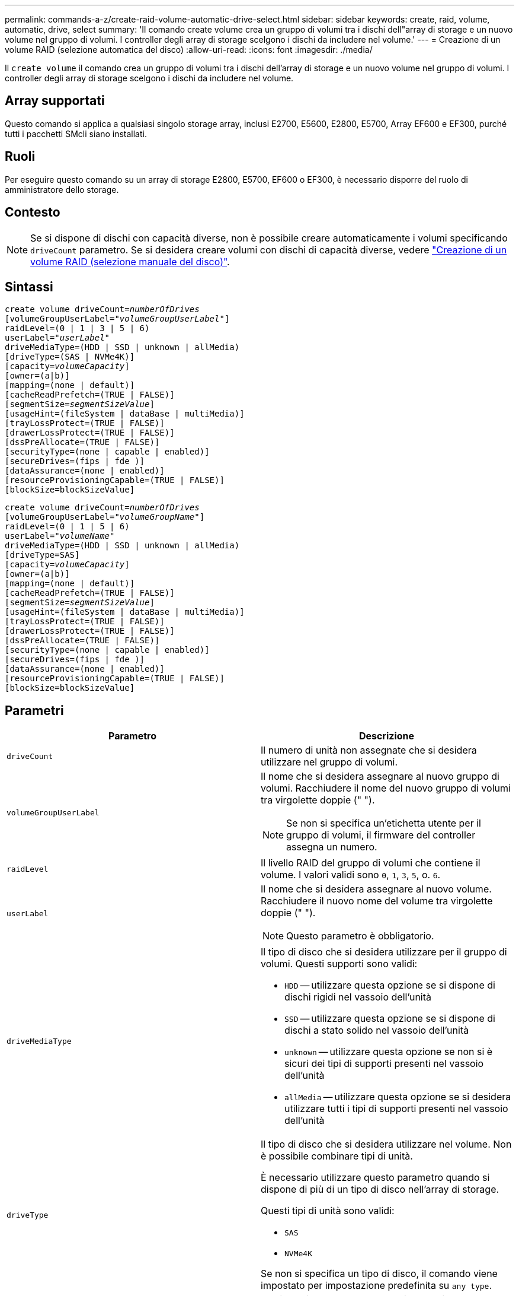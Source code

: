 ---
permalink: commands-a-z/create-raid-volume-automatic-drive-select.html 
sidebar: sidebar 
keywords: create, raid, volume, automatic, drive, select 
summary: 'Il comando create volume crea un gruppo di volumi tra i dischi dell"array di storage e un nuovo volume nel gruppo di volumi. I controller degli array di storage scelgono i dischi da includere nel volume.' 
---
= Creazione di un volume RAID (selezione automatica del disco)
:allow-uri-read: 
:icons: font
:imagesdir: ./media/


[role="lead"]
Il `create volume` il comando crea un gruppo di volumi tra i dischi dell'array di storage e un nuovo volume nel gruppo di volumi. I controller degli array di storage scelgono i dischi da includere nel volume.



== Array supportati

Questo comando si applica a qualsiasi singolo storage array, inclusi E2700, E5600, E2800, E5700, Array EF600 e EF300, purché tutti i pacchetti SMcli siano installati.



== Ruoli

Per eseguire questo comando su un array di storage E2800, E5700, EF600 o EF300, è necessario disporre del ruolo di amministratore dello storage.



== Contesto

[NOTE]
====
Se si dispone di dischi con capacità diverse, non è possibile creare automaticamente i volumi specificando `driveCount` parametro. Se si desidera creare volumi con dischi di capacità diverse, vedere link:create-raid-volume-manual-drive-select.html["Creazione di un volume RAID (selezione manuale del disco)"].

====


== Sintassi

[listing, subs="+macros"]
----
create volume driveCount=pass:quotes[_numberOfDrives_]
[volumeGroupUserLabel=pass:quotes[_"volumeGroupUserLabel"_]]
raidLevel=(0 | 1 | 3 | 5 | 6)
userLabel=pass:quotes[_"userLabel"_]
driveMediaType=(HDD | SSD | unknown | allMedia)
[driveType=(SAS | NVMe4K)]
[capacity=pass:quotes[_volumeCapacity_]]
[owner=(a|b)]
[mapping=(none | default)]
[cacheReadPrefetch=(TRUE | FALSE)]
[segmentSize=pass:quotes[_segmentSizeValue_]]
[usageHint=(fileSystem | dataBase | multiMedia)]
[trayLossProtect=(TRUE | FALSE)]
[drawerLossProtect=(TRUE | FALSE)]
[dssPreAllocate=(TRUE | FALSE)]
[securityType=(none | capable | enabled)]
[secureDrives=(fips | fde )]
[dataAssurance=(none | enabled)]
[resourceProvisioningCapable=(TRUE | FALSE)]
[blockSize=blockSizeValue]
----
[listing, subs="+macros"]
----
create volume driveCount=pass:quotes[_numberOfDrives_]
[volumeGroupUserLabel=pass:quotes[_"volumeGroupName"_]]
raidLevel=(0 | 1 | 5 | 6)
userLabel=pass:quotes[_"volumeName"_]
driveMediaType=(HDD | SSD | unknown | allMedia)
[driveType=SAS]
[capacity=pass:quotes[_volumeCapacity_]]
[owner=(a|b)]
[mapping=(none | default)]
[cacheReadPrefetch=(TRUE | FALSE)]
[segmentSize=pass:quotes[_segmentSizeValue_]]
[usageHint=(fileSystem | dataBase | multiMedia)]
[trayLossProtect=(TRUE | FALSE)]
[drawerLossProtect=(TRUE | FALSE)]
[dssPreAllocate=(TRUE | FALSE)]
[securityType=(none | capable | enabled)]
[secureDrives=(fips | fde )]
[dataAssurance=(none | enabled)]
[resourceProvisioningCapable=(TRUE | FALSE)]
[blockSize=blockSizeValue]
----


== Parametri

|===
| Parametro | Descrizione 


 a| 
`driveCount`
 a| 
Il numero di unità non assegnate che si desidera utilizzare nel gruppo di volumi.



 a| 
`volumeGroupUserLabel`
 a| 
Il nome che si desidera assegnare al nuovo gruppo di volumi. Racchiudere il nome del nuovo gruppo di volumi tra virgolette doppie (" ").

[NOTE]
====
Se non si specifica un'etichetta utente per il gruppo di volumi, il firmware del controller assegna un numero.

====


 a| 
`raidLevel`
 a| 
Il livello RAID del gruppo di volumi che contiene il volume. I valori validi sono `0`, `1`, `3`, `5`, o. `6`.



 a| 
`userLabel`
 a| 
Il nome che si desidera assegnare al nuovo volume. Racchiudere il nuovo nome del volume tra virgolette doppie (" ").

[NOTE]
====
Questo parametro è obbligatorio.

====


 a| 
`driveMediaType`
 a| 
Il tipo di disco che si desidera utilizzare per il gruppo di volumi. Questi supporti sono validi:

* `HDD` -- utilizzare questa opzione se si dispone di dischi rigidi nel vassoio dell'unità
* `SSD` -- utilizzare questa opzione se si dispone di dischi a stato solido nel vassoio dell'unità
* `unknown` -- utilizzare questa opzione se non si è sicuri dei tipi di supporti presenti nel vassoio dell'unità
* `allMedia` -- utilizzare questa opzione se si desidera utilizzare tutti i tipi di supporti presenti nel vassoio dell'unità




 a| 
`driveType`
 a| 
Il tipo di disco che si desidera utilizzare nel volume. Non è possibile combinare tipi di unità.

È necessario utilizzare questo parametro quando si dispone di più di un tipo di disco nell'array di storage.

Questi tipi di unità sono validi:

* `SAS`
* `NVMe4K`


Se non si specifica un tipo di disco, il comando viene impostato per impostazione predefinita su `any type`.



 a| 
`capacity`
 a| 
La dimensione del volume che si sta aggiungendo all'array di storage. Le dimensioni sono definite in unità di `bytes`, `KB`, `MB`, `GB`, o. `TB`.



 a| 
`owner`
 a| 
Il controller proprietario del volume. Gli identificatori del controller validi sono `a` oppure `b`, dove `a` È il controller nello slot A, e. `b` Il controller si trova nello slot B. Se non si specifica un proprietario, il firmware del controller determina il proprietario.



 a| 
`cacheReadPrefetch`
 a| 
L'impostazione per attivare o disattivare il prefetch di lettura della cache. Per disattivare il prefetch di lettura della cache, impostare questo parametro su `FALSE`. Per attivare il prefetch di lettura della cache, impostare questo parametro su `TRUE`.



 a| 
`segmentSize`
 a| 
La quantità di dati (in KB) che il controller scrive su un singolo disco di un volume prima di scrivere i dati sul disco successivo. I valori validi sono `8`, `16`, `32`, `64`, `128`, `256`, o. `512`.



 a| 
`usageHint`
 a| 
L'impostazione per entrambi `cacheReadPrefetch` e il `segmentSize` parametro da impostare come valori predefiniti. I valori predefiniti si basano sul tipico modello di utilizzo i/o dell'applicazione che utilizza il volume. I valori validi sono `fileSystem`, `dataBase`, o. `multiMedia`.



 a| 
`trayLossProtect`
 a| 
L'impostazione per applicare la protezione contro le perdite dei vassoi quando si crea il gruppo di volumi. Per applicare la protezione dalle perdite dei vassoi, impostare questo parametro su `TRUE`. Il valore predefinito è `FALSE`.



 a| 
`drawerLossProtect`
 a| 
L'impostazione per applicare la protezione dalle perdite dei cassetti quando si crea il gruppo di volumi del repository mirror. Per applicare la protezione dalle perdite dei cassetti, impostare questo parametro su `TRUE`. Il valore predefinito è `FALSE`.



 a| 
`dssPreAllocate`
 a| 
L'impostazione per assicurarsi che la capacità di riserva venga allocata per le dimensioni future del segmento aumenta. Il valore predefinito è `TRUE`.



 a| 
`securityType`
 a| 
L'impostazione per specificare il livello di protezione durante la creazione dei gruppi di volumi e di tutti i volumi associati. Queste impostazioni sono valide:

* `none` -- il gruppo di volumi e i volumi non sono sicuri.
* `capable` -- il gruppo di volumi e i volumi sono in grado di impostare la protezione, ma la protezione non è stata attivata.
* `enabled` -- il gruppo di volumi e i volumi hanno attivato la protezione.




 a| 
`resourceProvisioningCapable`
 a| 
L'impostazione per specificare se le funzionalità di provisioning delle risorse sono attivate. Per disattivare il provisioning delle risorse, impostare questo parametro su `FALSE`. Il valore predefinito è `TRUE`.



 a| 
`mapping`
 a| 
Questo parametro consente di mappare il volume a un host. Se si desidera eseguire la mappatura in un secondo momento, impostare questo parametro su `none`. Se si desidera eseguire la mappatura ora, impostare questo parametro su `default`. Il volume viene mappato a tutti gli host che hanno accesso al pool di storage. Il valore predefinito è `none`.



 a| 
`blockSize`
 a| 
Questo parametro imposta la dimensione del blocco del volume da creare. Un valore pari a 0 o il parametro non impostato utilizza la dimensione predefinita del blocco.

|===


== Note

È possibile utilizzare qualsiasi combinazione di caratteri alfanumerici, trattini e caratteri di sottolineatura per i nomi. I nomi possono avere un massimo di 30 caratteri.

Il `driveCount` parametro consente di scegliere il numero di dischi da utilizzare nel gruppo di volumi. Non è necessario specificare le unità in base all'ID vassoio e all'ID slot. I controller scelgono le unità specifiche da utilizzare per il gruppo di volumi.

Il `owner` parameter (parametro): definisce il controller proprietario del volume.

Se non si specifica una capacità utilizzando `capacity` parametro, viene utilizzata tutta la capacità del disco disponibile nel gruppo di volumi. Se non si specificano le unità di capacità, `bytes` viene utilizzato come valore predefinito.



== Dimensione del segmento

Le dimensioni di un segmento determinano il numero di blocchi di dati che il controller scrive su un singolo disco di un volume prima di scrivere i dati sul disco successivo. Ogni blocco di dati memorizza 512 byte di dati. Un blocco di dati è l'unità di storage più piccola. La dimensione di un segmento determina il numero di blocchi di dati che contiene. Ad esempio, un segmento da 8 KB contiene 16 blocchi di dati. Un segmento da 64 KB contiene 128 blocchi di dati.

Quando si inserisce un valore per la dimensione del segmento, il valore viene controllato rispetto ai valori supportati forniti dal controller in fase di esecuzione. Se il valore immesso non è valido, il controller restituisce un elenco di valori validi. L'utilizzo di un singolo disco per una singola richiesta lascia disponibili altri dischi per supportare contemporaneamente altre richieste. Se il volume si trova in un ambiente in cui un singolo utente sta trasferendo grandi unità di dati (ad esempio, contenuti multimediali), le prestazioni vengono massimizzate quando una singola richiesta di trasferimento dati viene servita con una singola stripe di dati. (Una stripe di dati è la dimensione del segmento moltiplicata per il numero di dischi nel gruppo di volumi utilizzati per i trasferimenti di dati). In questo caso, vengono utilizzati più dischi per la stessa richiesta, ma a ciascun disco viene effettuato l'accesso una sola volta.

Per ottenere performance ottimali in un ambiente di storage di file system o database multiutente, impostare le dimensioni del segmento in modo da ridurre al minimo il numero di dischi necessari per soddisfare una richiesta di trasferimento dei dati.



== Suggerimento per l'utilizzo

[NOTE]
====
Non è necessario inserire un valore per `cacheReadPrefetch` o il `segmentSize` parametro. Se non si inserisce un valore, il firmware del controller utilizza `usageHint` parametro con `fileSystem` come valore predefinito. Immissione di un valore per `usageHint` e un valore per `cacheReadPrefetch` o un valore per `segmentSize` il parametro non causa alcun errore. Il valore immesso per `cacheReadPrefetch` o il `segmentSize` il parametro ha la priorità sul valore di `usageHint` parametro. Le impostazioni relative alle dimensioni dei segmenti e al prefetch di lettura della cache per i vari suggerimenti di utilizzo sono illustrate nella tabella seguente:

====
|===
| Suggerimento per l'utilizzo | Impostazione delle dimensioni dei segmenti | Impostazione del prefetch di lettura della cache dinamica 


 a| 
File system
 a| 
128 KB
 a| 
Attivato



 a| 
Database
 a| 
128 KB
 a| 
Attivato



 a| 
Multimediale
 a| 
256 KB
 a| 
Attivato

|===


== Prefetch di lettura della cache

Il prefetch di lettura della cache consente al controller di copiare ulteriori blocchi di dati nella cache, mentre il controller legge e copia i blocchi di dati richiesti dall'host dal disco nella cache. Questa azione aumenta la possibilità che una richiesta futura di dati possa essere soddisfatta dalla cache. Il prefetch di lettura della cache è importante per le applicazioni multimediali che utilizzano trasferimenti di dati sequenziali. Valori validi per `cacheReadPrefetch` i parametri sono `TRUE` oppure `FALSE`. L'impostazione predefinita è `TRUE`.



== Tipo di sicurezza

Utilizzare `securityType` parametro per specificare le impostazioni di sicurezza per lo storage array.

Prima di poter impostare `securityType` parametro a. `enabled`, è necessario creare una chiave di sicurezza dello storage array. Utilizzare `create storageArray securityKey` comando per creare una chiave di sicurezza dello storage array. Questi comandi sono correlati alla chiave di sicurezza:

* `create storageArray securityKey`
* `export storageArray securityKey`
* `import storageArray securityKey`
* `set storageArray securityKey`
* `enable volumeGroup [volumeGroupName] security`
* `enable diskPool [diskPoolName] security`




== Dischi sicuri

Le unità compatibili con la protezione possono essere dischi con crittografia completa del disco (FDE) o dischi FIPS (Federal Information Processing Standard). Utilizzare `secureDrives` parametro per specificare il tipo di dischi protetti da utilizzare. I valori che è possibile utilizzare sono `fips` e. `fde`.



== Protezione in caso di perdita dei vassoi e protezione in caso di perdita dei cassetti

Per attivare la protezione contro le perdite di vassoio/cassetto, fare riferimento alle seguenti tabelle per ulteriori criteri:

|===
| Livello | Criteri per la protezione dalla perdita dei vassoi | Numero minimo di vassoi richiesti 


 a| 
`Disk Pool`
 a| 
Il pool di dischi non contiene più di due dischi in un singolo vassoio
 a| 
6



 a| 
`RAID 6`
 a| 
Il gruppo di volumi non contiene più di due unità in un singolo vassoio
 a| 
3



 a| 
`RAID 3` oppure `RAID 5`
 a| 
Ciascuna unità del gruppo di volumi si trova in un vassoio separato
 a| 
3



 a| 
`RAID 1`
 a| 
Ogni disco di una coppia RAID 1 deve essere collocato in un vassoio separato
 a| 
2



 a| 
`RAID 0`
 a| 
Impossibile ottenere la protezione dalla perdita dei vassoi.
 a| 
Non applicabile

|===
|===
| Livello | Criteri per la protezione contro le perdite di cassetto | Numero minimo di cassetti richiesti 


 a| 
`Disk Pool`
 a| 
Il pool include dischi di tutti e cinque i cassetti e un numero uguale di dischi in ciascun cassetto. Un vassoio da 60 dischi può ottenere la protezione contro la perdita di cassetto quando il pool di dischi contiene 15, 20, 25, 30, 35, 40, 45, 50, 55 o 60 dischi.
 a| 
5



 a| 
`RAID 6`
 a| 
Il gruppo di volumi non contiene più di due dischi in un singolo cassetto.
 a| 
3



 a| 
`RAID 3` oppure `RAID 5`
 a| 
Ciascuna unità del gruppo di volumi si trova in un cassetto separato.
 a| 
3



 a| 
`RAID 1`
 a| 
Ogni disco di una coppia mirrorata deve essere collocato in un cassetto separato.
 a| 
2



 a| 
`RAID 0`
 a| 
Impossibile ottenere la protezione perdita cassetto.
 a| 
Non applicabile

|===


== Esempio di comando

[listing]
----
create volume driveCount=2 volumeGroupUserLabel="FIPS_VG" raidLevel=1 userLabel="FIPS_V"
----
[listing]
----
driveMediaType=HDD securityType=capable secureDrives=fips
----


== Livello minimo del firmware

7.10 aggiunge la funzionalità RAID livello 6 e il `dssPreAllocate` parametro.

7.50 aggiunge `securityType` parametro.

7.60 aggiunge `drawerLossProtect` parametro.

7.75 aggiunge `dataAssurance` parametro.

8.25 aggiunge `secureDrives` parametro.

8.63 aggiunge `resourceProvisioningCapable` parametro.

11.70 aggiunge `blockSize` parametro.
